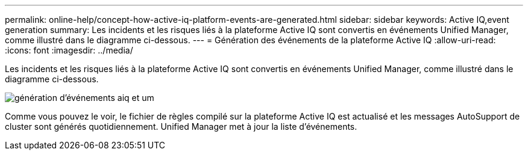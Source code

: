 ---
permalink: online-help/concept-how-active-iq-platform-events-are-generated.html 
sidebar: sidebar 
keywords: Active IQ,event generation 
summary: Les incidents et les risques liés à la plateforme Active IQ sont convertis en événements Unified Manager, comme illustré dans le diagramme ci-dessous. 
---
= Génération des événements de la plateforme Active IQ
:allow-uri-read: 
:icons: font
:imagesdir: ../media/


[role="lead"]
Les incidents et les risques liés à la plateforme Active IQ sont convertis en événements Unified Manager, comme illustré dans le diagramme ci-dessous.

image::../media/aiq-and-um-event-generation.png[génération d'événements aiq et um]

Comme vous pouvez le voir, le fichier de règles compilé sur la plateforme Active IQ est actualisé et les messages AutoSupport de cluster sont générés quotidiennement. Unified Manager met à jour la liste d'événements.
